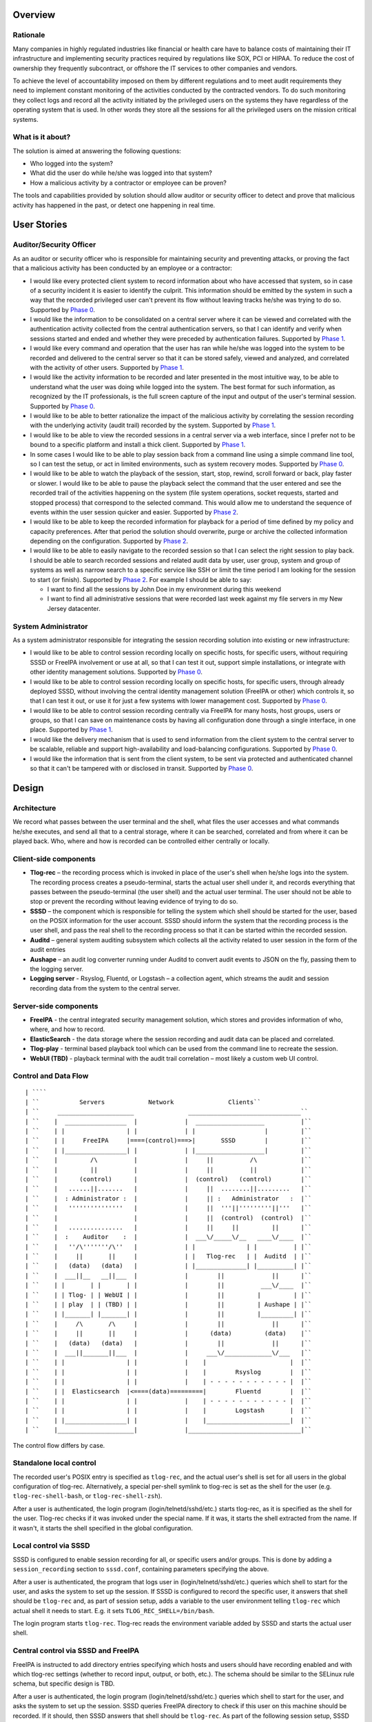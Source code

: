 Overview
========

Rationale
---------

Many companies in highly regulated industries like financial or health
care have to balance costs of maintaining their IT infrastructure and
implementing security practices required by regulations like SOX, PCI or
HIPAA. To reduce the cost of ownership they frequently subcontract, or
offshore the IT services to other companies and vendors.

To achieve the level of accountability imposed on them by different
regulations and to meet audit requirements they need to implement
constant monitoring of the activities conducted by the contracted
vendors. To do such monitoring they collect logs and record all the
activity initiated by the privileged users on the systems they have
regardless of the operating system that is used. In other words they
store all the sessions for all the privileged users on the mission
critical systems.

.. _what_is_it_about:

What is it about?
-----------------

The solution is aimed at answering the following questions:

-  Who logged into the system?
-  What did the user do while he/she was logged into that system?
-  How a malicious activity by a contractor or employee can be proven?

The tools and capabilities provided by solution should allow auditor or
security officer to detect and prove that malicious activity has
happened in the past, or detect one happening in real time.

.. _user_stories:

User Stories
============

.. _auditorsecurity_officer:

Auditor/Security Officer
------------------------

As an auditor or security officer who is responsible for maintaining
security and preventing attacks, or proving the fact that a malicious
activity has been conducted by an employee or a contractor:

-  I would like every protected client system to record information
   about who have accessed that system, so in case of a security
   incident it is easier to identify the culprit. This information
   should be emitted by the system in such a way that the recorded
   privileged user can't prevent its flow without leaving tracks he/she
   was trying to do so. Supported by `Phase 0 <#phase-0>`__.
-  I would like the information to be consolidated on a central server
   where it can be viewed and correlated with the authentication
   activity collected from the central authentication servers, so that I
   can identify and verify when sessions started and ended and whether
   they were preceded by authentication failures. Supported by `Phase
   1 <#phase-1>`__.
-  I would like every command and operation that the user has ran while
   he/she was logged into the system to be recorded and delivered to the
   central server so that it can be stored safely, viewed and analyzed,
   and correlated with the activity of other users. Supported by `Phase
   1 <#phase-1>`__.
-  I would like the activity information to be recorded and later
   presented in the most intuitive way, to be able to understand what
   the user was doing while logged into the system. The best format for
   such information, as recognized by the IT professionals, is the full
   screen capture of the input and output of the user's terminal
   session. Supported by `Phase 0 <#phase-0>`__.
-  I would like to be able to better rationalize the impact of the
   malicious activity by correlating the session recording with the
   underlying activity (audit trail) recorded by the system. Supported
   by `Phase 1 <#phase-1>`__.
-  I would like to be able to view the recorded sessions in a central
   server via a web interface, since I prefer not to be bound to a
   specific platform and install a thick client. Supported by `Phase
   1 <#phase-1>`__.
-  In some cases I would like to be able to play session back from a
   command line using a simple command line tool, so I can test the
   setup, or act in limited environments, such as system recovery modes.
   Supported by `Phase 0 <#phase-0>`__.
-  I would like to be able to watch the playback of the session, start,
   stop, rewind, scroll forward or back, play faster or slower. I would
   like to be able to pause the playback select the command that the
   user entered and see the recorded trail of the activities happening
   on the system (file system operations, socket requests, started and
   stopped process) that correspond to the selected command. This would
   allow me to understand the sequence of events within the user session
   quicker and easier. Supported by `Phase 2 <#phase-2>`__.
-  I would like to be able to keep the recorded information for playback
   for a period of time defined by my policy and capacity preferences.
   After that period the solution should overwrite, purge or archive the
   collected information depending on the configuration. Supported by
   `Phase 2 <#phase-2>`__.
-  I would like to be able to easily navigate to the recorded session so
   that I can select the right session to play back. I should be able to
   search recorded sessions and related audit data by user, user group,
   system and group of systems as well as narrow search to a specific
   service like SSH or limit the time period I am looking for the
   session to start (or finish). Supported by `Phase 2 <#phase-2>`__.
   For example I should be able to say:

   -  I want to find all the sessions by John Doe in my environment
      during this weekend
   -  I want to find all administrative sessions that were recorded last
      week against my file servers in my New Jersey datacenter.

.. _system_administrator:

System Administrator
--------------------

As a system administrator responsible for integrating the session
recording solution into existing or new infrastructure:

-  I would like to be able to control session recording locally on
   specific hosts, for specific users, without requiring SSSD or FreeIPA
   involvement or use at all, so that I can test it out, support simple
   installations, or integrate with other identity management solutions.
   Supported by `Phase 0 <#phase-0>`__.
-  I would like to be able to control session recording locally on
   specific hosts, for specific users, through already deployed SSSD,
   without involving the central identity management solution (FreeIPA
   or other) which controls it, so that I can test it out, or use it for
   just a few systems with lower management cost. Supported by `Phase
   0 <#phase-0>`__.
-  I would like to be able to control session recording centrally via
   FreeIPA for many hosts, host groups, users or groups, so that I can
   save on maintenance costs by having all configuration done through a
   single interface, in one place. Supported by `Phase 1 <#phase-1>`__.
-  I would like the delivery mechanism that is used to send information
   from the client system to the central server to be scalable, reliable
   and support high-availability and load-balancing configurations.
   Supported by `Phase 0 <#phase-0>`__.
-  I would like the information that is sent from the client system, to
   be sent via protected and authenticated channel so that it can't be
   tampered with or disclosed in transit. Supported by `Phase
   0 <#phase-0>`__.

Design
======

Architecture
------------

We record what passes between the user terminal and the shell, what
files the user accesses and what commands he/she executes, and send all
that to a central storage, where it can be searched, correlated and from
where it can be played back. Who, where and how is recorded can be
controlled either centrally or locally.

.. _client_side_components:

Client-side components
----------------------------------------------------------------------------------------------

-  **Tlog-rec** – the recording process which is invoked in place of the
   user's shell when he/she logs into the system. The recording process
   creates a pseudo-terminal, starts the actual user shell under it, and
   records everything that passes between the pseudo-terminal (the user
   shell) and the actual user terminal. The user should not be able to
   stop or prevent the recording without leaving evidence of trying to
   do so.
-  **SSSD** – the component which is responsible for telling the system
   which shell should be started for the user, based on the POSIX
   information for the user account. SSSD should inform the system that
   the recording process is the user shell, and pass the real shell to
   the recording process so that it can be started within the recorded
   session.
-  **Auditd** – general system auditing subsystem which collects all the
   activity related to user session in the form of the audit entries
-  **Aushape** – an audit log converter running under Auditd to convert
   audit events to JSON on the fly, passing them to the logging server.
-  **Logging server** - Rsyslog, Fluentd, or Logstash – a collection
   agent, which streams the audit and session recording data from the
   system to the central server.

.. _server_side_components:

Server-side components
----------------------------------------------------------------------------------------------

-  **FreeIPA** - the central integrated security management solution,
   which stores and provides information of who, where, and how to
   record.
-  **ElasticSearch** - the data storage where the session recording and
   audit data can be placed and correlated.
-  **Tlog-play** - terminal based playback tool which can be used from
   the command line to recreate the session.
-  **WebUI (TBD)** - playback terminal with the audit trail correlation
   – most likely a custom web UI control.

.. _control_and_data_flow:

Control and Data Flow
---------------------
::

   | ````
   | ``           Servers            Network               Clients``
   | ``     _____________________               _______________________________``
   | ``    |  _________________  |             |  ___________________          |``
   | ``    | |                 | |             | |                   |         |``
   | ``    | |     FreeIPA     |====(control)===>|       SSSD        |         |``
   | ``    | |_________________| |             | |___________________|         |``
   | ``    |         /\          |             |     ||          /\            |``
   | ``    |         ||          |             |     ||          ||            |``
   | ``    |      (control)      |             |  (control)   (control)        |``
   | ``    |   ......||.......   |             |     ||  ........||.........   |``
   | ``    |  : Administrator :  |             |     || :   Administrator   :  |``
   | ``    |   '''''''''''''''   |             |     ||  '''||'''''''''||'''   |``
   | ``    |                     |             |     ||  (control)  (control)  |``
   | ``    |   ...............   |             |     ||     ||         ||      |``
   | ``    |  :    Auditor    :  |             |  ___\/_____\/__   ____\/____  |``
   | ``    |   ''/\'''''''/\''   |             | |              | |          | |``
   | ``    |     ||       ||     |             | |   Tlog-rec   | |  Auditd  | |``
   | ``    |   (data)   (data)   |             | |______________| |__________| |``
   | ``    |  ___||__   __||___  |             |        ||             ||      |``
   | ``    | |       | |       | |             |        ||          ___\/____  |``
   | ``    | | Tlog- | | WebUI | |             |        ||         |         | |``
   | ``    | | play  | | (TBD) | |             |        ||         | Aushape | |``
   | ``    | |_______| |_______| |             |        ||         |_________| |``
   | ``    |     /\       /\     |             |        ||             ||      |``
   | ``    |     ||       ||     |             |      (data)         (data)    |``
   | ``    |   (data)   (data)   |             |        ||             ||      |``
   | ``    |  ___||_______||___  |             |     ___\/_____________\/___   |``
   | ``    | |                 | |             |    |                       |  |``
   | ``    | |                 | |             |    |        Rsyslog        |  |``
   | ``    | |                 | |             |    | - - - - - - - - - - - |  |``
   | ``    | |  Elasticsearch  |<====(data)=========|        Fluentd        |  |``
   | ``    | |                 | |             |    | - - - - - - - - - - - |  |``
   | ``    | |                 | |             |    |        Logstash       |  |``
   | ``    | |_________________| |             |    |_______________________|  |``
   | ``    |_____________________|             |_______________________________|``

The control flow differs by case.

.. _standalone_local_control:

Standalone local control
----------------------------------------------------------------------------------------------

The recorded user's POSIX entry is specified as ``tlog-rec``, and the
actual user's shell is set for all users in the global configuration of
tlog-rec. Alternatively, a special per-shell symlink to tlog-rec is set
as the shell for the user (e.g. ``tlog-rec-shell-bash``, or
``tlog-rec-shell-zsh``).

After a user is authenticated, the login program
(login/telnetd/sshd/etc.) starts tlog-rec, as it is specified as the
shell for the user. Tlog-rec checks if it was invoked under the special
name. If it was, it starts the shell extracted from the name. If it
wasn't, it starts the shell specified in the global configuration.

.. _local_control_via_sssd:

Local control via SSSD
----------------------------------------------------------------------------------------------

SSSD is configured to enable session recording for all, or specific
users and/or groups. This is done by adding a ``session_recording``
section to ``sssd.conf``, containing parameters specifying the above.

After a user is authenticated, the program that logs user in
(login/telnetd/sshd/etc.) queries which shell to start for the user, and
asks the system to set up the session. If SSSD is configured to record
the specific user, it answers that shell should be ``tlog-rec`` and, as
part of session setup, adds a variable to the user environment telling
``tlog-rec`` which actual shell it needs to start. E.g. it sets
``TLOG_REC_SHELL=/bin/bash``.

The login program starts ``tlog-rec``. Tlog-rec reads the environment
variable added by SSSD and starts the actual user shell.

.. _central_control_via_sssd_and_freeipa:

Central control via SSSD and FreeIPA
----------------------------------------------------------------------------------------------

FreeIPA is instructed to add directory entries specifying which hosts
and users should have recording enabled and with which tlog-rec settings
(whether to record input, output, or both, etc.). The schema should be
similar to the SELinux rule schema, but specific design is TBD.

After a user is authenticated, the login program
(login/telnetd/sshd/etc.) queries which shell to start for the user, and
asks the system to set up the session. SSSD queries FreeIPA directory to
check if this user on this machine should be recorded. If it should,
then SSSD answers that shell should be ``tlog-rec``. As part of the
following session setup, SSSD retrieves tlog-rec settings applicable for
this user and machine from FreeIPA directory, and adds an environment
variable containing those settings, along with a variable specifying the
actual user's shell.

E.g. it sets
``TLOG_REC_CONF_TEXT='{"log": {"input": false, "output": true}}'`` and
``TLOG_REC_SHELL=/bin/bash``. This example specifies that input
recording should be off (e.g. to avoid recording of passwords), output
recording should be on, and the actual user's shell should be
``/bin/bash``. All of that would override the global tlog-rec
configuration.

The login program starts ``tlog-rec``. Tlog-rec reads the environment
variables added by SSSD, adjusts its settings and starts the actual user
shell.

.. _further_control_and_data_flow:

Further control and data flow
----------------------------------------------------------------------------------------------

Other tlog-rec configuration, not mentioned above, is specified in
tlog-rec's global configuration file ``/etc/tlog/tlog-rec.conf``.

After tlog-rec starts the actual user shell, it inserts itself between
it and the user terminal and records everything passing in-between. The
recording is formatted as JSON messages and logged using standard syslog
interface.

Rsyslogd takes these messages, strips away syslog formatting, and sends
them to ElasticSearch as pure JSON. ElasticSearch indexes and stores
them.

The administrator configures auditd to record any required audit events.
The audit messages are converted to JSON and are sent to ElasticSearch
(TBD). ElasticSearch indexes and stores them.

An auditor can then search and correlate the data stored in
ElasticSearch using one of the available analytic interfaces, such as
Kibana or Graphana, and can then playback specific sessions on the
command line with ``tlog-play``, or using the special web UI (TBD).

.. _audit_recording_details:

Audit recording details
-----------------------

Control
----------------------------------------------------------------------------------------------

At the moment we leave the task of configuring auditd for tracking of
specific user activities to the administrator, either manually or using
any of the automatic configuration tools. In the future, however, we may
implement some degree of centralized and automated control over what is
recorded.

File accesses (read/write/execute/attribute change) can be captured with
the help of kernel auditing. The events are written to audit.log or
journal.

Executed commands can be captured this way as well: a rule to log every
execve syscall can be added. The command line will be written to
audit.log or journal.

Both of these are configurable at runtime via auditctl(8) or via
audit.rules(7), matching specific user/group and other process
properties. There is also an API for this in libaudit.

Extra session creation data (production/test environment, tenant, etc.)
can be logged directly from PAM modules (e.g. pam_sss) using audit
facilities and will go to audit.log or journal. A few PAM modules log
there already. This is done via libaudit as well.
::

   | ````
   | ``     Kernel                   Userspace``
   | ``    ____________``
   | ``    __________  |                                 | auditd   <== audit.rules``
   | ``              | | Rules and            | Rules    | auditctl <== command line``
   | ``     Audit    | | messages             |<=API=====| SSSD?``
   | ``              |<===netlink==| libaudit |``
   | ``    subsystem | |                      | Messages | auditctl <== command line``
   | ``    __________| |                      |<=API=====| Aplications``
   | ``    ____________|                                 | PAM modules (pam_sss?)``

There's one caveat regarding automatic configuration, though (citing
Miloslav Trmač):

   Note that the really high-security/paranoid setups (which would be
   likely to want to use the session recording) use (auditctl -e 2),
   i.e. locking down audit so that it is not possible to add rules at
   runtime, so dynamically adding audit rules at each login (as the
   above seems to imply) could be problematic.

   ...

   The ability to audit by dynamic IPA group/role membership would
   probably be useful, and perhaps the default path; but there should be
   \_some_, even if laborious, way to run in the lockdown mode (e.g.
   document the rules that should be used for the targeted users,
   allowing the administrator to manually add the rules to audit.conf
   and then to disable the IPA-based run-time audit rule generation.)

Data
----------------------------------------------------------------------------------------------

We need to convert audit data to JSON before storing it in
ElasticSearch.
::

   | ````
   | ``     Kernel                   Userspace``
   | ``    ____________``
   | ``    __________  |``
   | ``              | |           | auditd  => | audit.log``
   | ``     Audit    | | Messages  |            | audispd => | plugin1``
   | ``              |====netlink=>|                         | plugin2``
   | ``    subsystem | |           |                         | pluginN``
   | ``    __________| |           |                         | aushape``
   | ``    ____________|           | systemd => journal``

A new tool called "Aushape" is being developed to support live
conversion of audit events to JSON, while running as an audispd plugin.
For the moment, to reach the logging server, it logs those events via
syslog(3), but will likely support journal inteface as well. The
development is done in cooperation with auditd developers and aushape is
intended to be a part of future auditd releases.

Playback
--------

Tlog-play provides basic session playback support on the terminal,
either from a plain text file containing JSON messages (can be created
by tlog-rec), or from ElasticSearch directly.

A web UI needs to be implemented as a reusable component, which can then
be embedded into other web UI's as necessary. The possible targets are
FreeIPA web UI, Cockpit, CloudForms and Satellite.

The UI component will fetch JSON documents (terminal I/O and audit log
entries) from ElasticSearch with a RESTful API, and display them in
various ways. Fetching needs to be random access and eventually
asynchronous. What and where to fetch from will be specified from the
outside.

The actual session recording will need to be displayed in a
JavaScript-based terminal emulator (such as xterm.js). The component
will need to support random positioning and variable speed playback of
the terminal session (à la https://showterm.io/ and
https://asciinema.org/). The session terminal I/O will need to be
augmented by audit records, such as files accessed, processes executed,
etc. All of them searchable and correlated in the same UI.
::

   | ````
   | ``   __-----------__                 ,----------------------------.``
   | ``  |--___________--|   Queries      |          Browser           |``
   | ``  |               | <------------- |----------------------------|``
   | ``  | ElasticSearch | I/O and audit  | Search I/O and audit       |``
   | ``  |               | -------------> | Playback I/O and audit     |``
   | :literal:`  `--___________--'                | Rewind to time and matches \|`
   | :literal:`                                   `----------------------------'`

.. _development_plan:

Development Plan
================

.. _phase_0:

Phase 0
-------

Phase 0 is completed with a public technology preview release, including
a tlog pre-release and a minor release of SSSD, containing the features
below.

Features
----------------------------------------------------------------------------------------------

-  Local configuration of session recording via SSSD.
-  No integration with FreeIPA.
-  Terminal I/O recording, with logging into the standard syslog
   interface.
-  Only UTF-8 terminal charset is supported for recording.
-  Terminal recording is not disabled under X sessions. The user will be
   able to have at most one terminal session recorded under X sessions.
-  No official jump-server solution. A jump-server setup will likely be
   possible, but a recommended way will not be described.
-  No I/O recording throttling. Users will be able to overwhelm the
   system with excessive terminal input or output. Throttling will still
   be possible at the logging server level.
-  No audit data delivery. Conversion of audit messages to JSON won't be
   implemented.
-  A basic command-line terminal session playback tool will be
   available.

.. _phase_1:

Phase 1
-------

First production-ready release of tlog and minor releases of FreeIPA,
SSSD, and auditd, containing the features below, mark completion of
Phase 1.

.. _features_1:

Features
----------------------------------------------------------------------------------------------

-  Non-UTF-8 terminal charsets supported by converting them to UTF-8
   within JSON messages.
-  Terminal recording is disabled under X sessions. Graphical sessions
   are detected and terminal I/O recording is not attempted. The
   graphical sessions should be recorded by other means, as a whole.
-  Official jump-server solution described. A HOWTO for recommended
   setup is provided. If necessary, additional tlog and/or SSSD features
   are implemented.
-  I/O recording throttling is configurable and enforced in tlog-rec.
-  Audit data can be converted to JSON and delivered to ElasticSearch.
   Required auditd features are implemented and included into a release.
-  Basic ability to find sessions to playback in FreeIPA. The FreeIPA
   web UI provides a way for finding recorded sessions by minimal
   criteria, such as user and host names.
-  Basic playback and correlation web UI component, embedded into
   FreeIPA UI. The FreeIPA web UI provides a way to playback and rewind
   terminal I/O recordings, synchronized with audit data.

.. _phase_2:

Phase 2
-------

Phase 2 is completed by finishing second production-ready release of
tlog, and major releases of FreeIPA and SSSD, containing the features
below.

.. _features_2:

Features
----------------------------------------------------------------------------------------------

-  Central configuration of session recording in FreeIPA: who, where and
   how to record. Tlog-rec configuration LDAP entries can be tied to
   HBAC entries in FreeIPA and observed by SSSD.
-  Central configuration includes selection of auditing level: no audit,
   login information, session audit. Basic auditing configuration can be
   tied to HBAC entries in FreeIPA. The specific client-side
   implementation is to be determined.
-  Central configuration in FreeIPA of how long recordings are stored
   before being purged. Interfacing with storage is to be implemented in
   a separate project.
-  Ability to purge recordings via FreeIPA UI. Interfacing with storage
   is to be implemented in a separate project.
-  Central configuration of permissions to access recordings.
   Interfacing with storage is to be implemented in a separate project.
-  Advanced session search features, including more flexible search
   criteria.
-  Advanced playback and correlation web UI, including variable speed
   playback, searching through most of the data and rewinding to
   results.

.. _user_stories_1:

User stories
----------------------------------------------------------------------------------------------

Specific user stories handled by this phase include the following.

-  As an IdM administrator I would like to be able to define for whom
   session recording should be performed. This depends on the
   combination of a group of users and which host or group of hosts they
   access. Another factor can be the type of session meaning whether it
   is ssh, scp, su or sudo session. I want to be able to control this
   centrally via IdM UI, CLI and API interfaces.
-  As an IdM administrator I want to control the level and/or classes of
   the audit information I am interested in collecting from a system
   during session recording. It is sufficient to start with the
   following options. How the options are presented is an implementation
   detail. Other options might be added as a part of the design and
   investigation of this feature.

   -  “no audit” – no audit information is collected
   -  “login information” - information about session start, stop and
      authentication
   -  “session audit” - record all audit activity associated with the
      session being recorded.

-  As an administrator I want to be able to define policies related to
   session recording data. For example for how long the data is stored
   in the warehouse before it is purged or overwritten. This should be
   manageable centrally via standard IdM interfaces. Ability to trigger
   a purge from UI, CLI and API would be a nice to have feature.
-  As an administrator I would like to define access control policies
   around the recorded sessions, so that only authorized users can
   playback sessions of other users.
